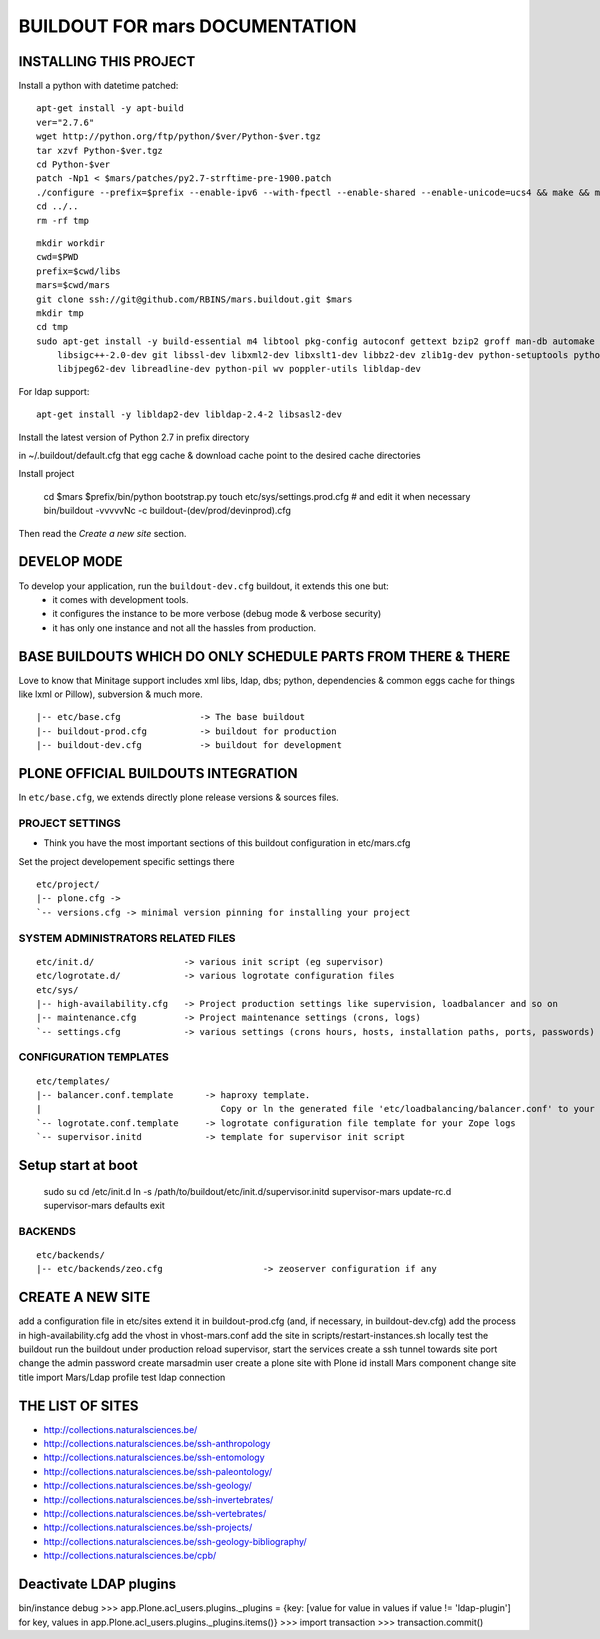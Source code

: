 ===============================
BUILDOUT FOR mars DOCUMENTATION
===============================

INSTALLING THIS PROJECT
-----------------------

Install a python with datetime patched::

    apt-get install -y apt-build
    ver="2.7.6"
    wget http://python.org/ftp/python/$ver/Python-$ver.tgz
    tar xzvf Python-$ver.tgz
    cd Python-$ver
    patch -Np1 < $mars/patches/py2.7-strftime-pre-1900.patch
    ./configure --prefix=$prefix --enable-ipv6 --with-fpectl --enable-shared --enable-unicode=ucs4 && make && make install
    cd ../..
    rm -rf tmp

::

    mkdir workdir
    cwd=$PWD
    prefix=$cwd/libs
    mars=$cwd/mars
    git clone ssh://git@github.com/RBINS/mars.buildout.git $mars
    mkdir tmp
    cd tmp
    sudo apt-get install -y build-essential m4 libtool pkg-config autoconf gettext bzip2 groff man-db automake \\
        libsigc++-2.0-dev git libssl-dev libxml2-dev libxslt1-dev libbz2-dev zlib1g-dev python-setuptools python-dev \\
        libjpeg62-dev libreadline-dev python-pil wv poppler-utils libldap-dev

For ldap support::

    apt-get install -y libldap2-dev libldap-2.4-2 libsasl2-dev

Install the latest version of Python 2.7 in prefix directory

in ~/.buildout/default.cfg that egg cache & download cache point to the desired cache directories

Install project

    cd $mars
    $prefix/bin/python bootstrap.py
    touch etc/sys/settings.prod.cfg  # and edit it when necessary
    bin/buildout -vvvvvNc -c buildout-(dev/prod/devinprod).cfg

Then read the *Create a new site* section.


DEVELOP MODE
------------
To develop your application, run the ``buildout-dev.cfg`` buildout, it extends this one but:
  * it comes with development tools.
  * it configures the instance to be more verbose (debug mode & verbose security)
  * it has only one instance and not all the hassles from production.


BASE BUILDOUTS WHICH DO ONLY SCHEDULE PARTS FROM THERE & THERE
-------------------------------------------------------------------
Love to know that Minitage support includes xml libs, ldap, dbs; python, dependencies & common eggs cache for things like lxml or Pillow), subversion & much more.
::

    |-- etc/base.cfg               -> The base buildout
    |-- buildout-prod.cfg          -> buildout for production
    |-- buildout-dev.cfg           -> buildout for development


PLONE OFFICIAL BUILDOUTS INTEGRATION
------------------------------------
In ``etc/base.cfg``, we extends directly plone release versions & sources files.


PROJECT SETTINGS
~~~~~~~~~~~~~~~~
- Think you have the most important sections of this buildout configuration in etc/mars.cfg
Set the project developement  specific settings there
::

    etc/project/
    |-- plone.cfg ->
    `-- versions.cfg -> minimal version pinning for installing your project


SYSTEM ADMINISTRATORS RELATED FILES
~~~~~~~~~~~~~~~~~~~~~~~~~~~~~~~~~~~
::

    etc/init.d/                 -> various init script (eg supervisor)
    etc/logrotate.d/            -> various logrotate configuration files
    etc/sys/
    |-- high-availability.cfg   -> Project production settings like supervision, loadbalancer and so on
    |-- maintenance.cfg         -> Project maintenance settings (crons, logs)
    `-- settings.cfg            -> various settings (crons hours, hosts, installation paths, ports, passwords)

CONFIGURATION TEMPLATES
~~~~~~~~~~~~~~~~~~~~~~~~~~~~~
::

    etc/templates/
    |-- balancer.conf.template      -> haproxy template.
    |                                  Copy or ln the generated file 'etc/loadbalancing/balancer.conf' to your haproxy installation if any.
    `-- logrotate.conf.template     -> logrotate configuration file template for your Zope logs
    `-- supervisor.initd            -> template for supervisor init script

Setup start at boot
-------------------

    sudo su
    cd /etc/init.d
    ln -s /path/to/buildout/etc/init.d/supervisor.initd supervisor-mars
    update-rc.d supervisor-mars defaults
    exit


BACKENDS
~~~~~~~~~~~
::

    etc/backends/
    |-- etc/backends/zeo.cfg                   -> zeoserver configuration if any


CREATE A NEW SITE
-----------------

add a configuration file in etc/sites
extend it in buildout-prod.cfg (and, if necessary, in buildout-dev.cfg)
add the process in high-availability.cfg
add the vhost in vhost-mars.conf
add the site in scripts/restart-instances.sh
locally test the buildout
run the buildout under production
reload supervisor, start the services
create a ssh tunnel towards site port
change the admin password
create marsadmin user
create a plone site with Plone id
install Mars component
change site title
import Mars/Ldap profile
test ldap connection


THE LIST OF SITES
-----------------

- http://collections.naturalsciences.be/
- http://collections.naturalsciences.be/ssh-anthropology
- http://collections.naturalsciences.be/ssh-entomology
- http://collections.naturalsciences.be/ssh-paleontology/
- http://collections.naturalsciences.be/ssh-geology/
- http://collections.naturalsciences.be/ssh-invertebrates/
- http://collections.naturalsciences.be/ssh-vertebrates/
- http://collections.naturalsciences.be/ssh-projects/
- http://collections.naturalsciences.be/ssh-geology-bibliography/
- http://collections.naturalsciences.be/cpb/


Deactivate LDAP plugins
-----------------------

bin/instance debug
>>> app.Plone.acl_users.plugins._plugins = {key: [value for value in values if value != 'ldap-plugin'] for key, values in app.Plone.acl_users.plugins._plugins.items()}
>>> import transaction
>>> transaction.commit()